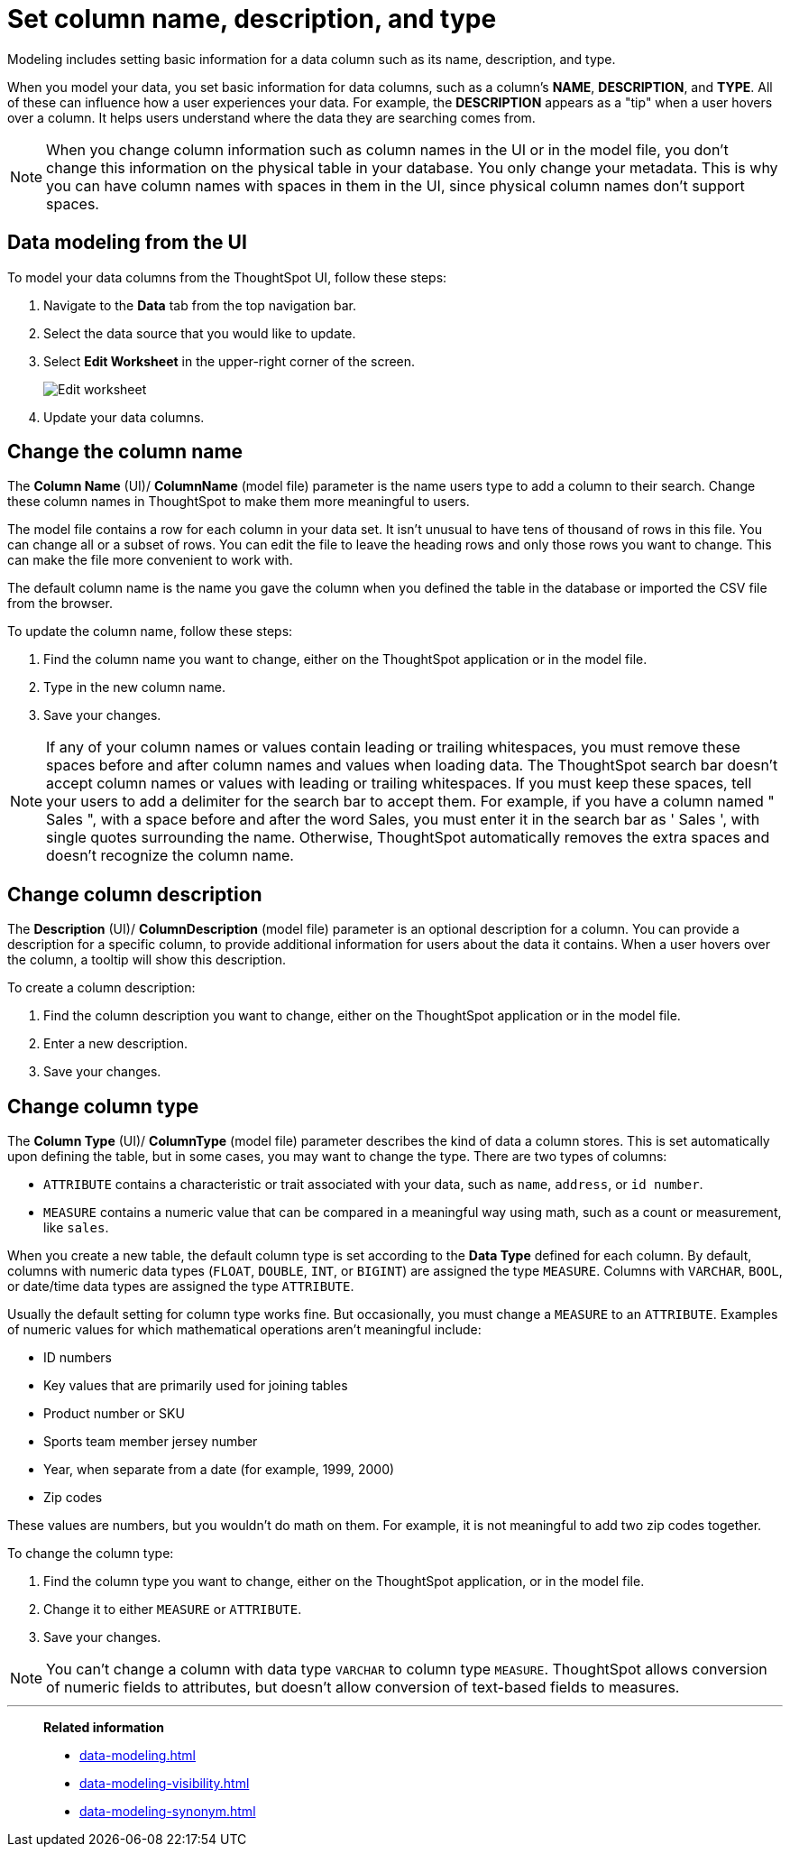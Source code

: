 = Set column name, description, and type
:last_updated: 12/30/2020
:linkattrs:
:experimental:
:page-partial:
:page-aliases: /admin/data-modeling/change-column-basics.adoc
:description: Modeling includes setting basic information for a data column such as its name, description, and type.

Modeling includes setting basic information for a data column such as its name, description, and type.

When you model your data, you set basic information for data columns, such as a column's *NAME*, *DESCRIPTION*, and *TYPE*.
All of these can influence how a user experiences your data.
For example, the *DESCRIPTION* appears as a "tip" when a user hovers over a column.
It helps users understand where the data they are searching comes from.

NOTE: When you change column information such as column names in the UI or in the model file, you don't change this information on the physical table in your database.
You only change your metadata.
This is why you can have column names with spaces in them in the UI, since physical column names don't support spaces.

== Data modeling from the UI

To model your data columns from the ThoughtSpot UI, follow these steps:

. Navigate to the *Data* tab from the top navigation bar.
. Select the data source that you would like to update.
. Select *Edit Worksheet* in the upper-right corner of the screen.
+
image::worksheet-edit.png[Edit worksheet]

. Update your data columns.

[#change-the-column-name]
== Change the column name

The *Column Name* (UI)/ *ColumnName* (model file) parameter is the name users type to add a column to their search.
Change these column names in ThoughtSpot to make them more meaningful to users.

The model file contains a row for each column in your data set.
It isn't unusual to have tens of thousand of rows in this file.
You can change all or a subset of rows.
You can edit the file to leave the heading rows and only those rows you want to change.
This can make the file more convenient to work with.

The default column name is the name you gave the column when you defined the table in the database or imported the CSV file from the browser.

To update the column name, follow these steps:

. Find the column name you want to change, either on the ThoughtSpot application or in the model file.
. Type in the new column name.
. Save your changes.

NOTE: If any of your column names or values contain leading or trailing whitespaces, you must remove these spaces before and after column names and values when loading data. The ThoughtSpot search bar doesn't accept column names or values with leading or trailing whitespaces. If you must keep these spaces, tell your users to add a delimiter for the search bar to accept them. For example, if you have a column named " Sales ", with a space before and after the word Sales, you must enter it in the search bar as ' Sales ', with single quotes surrounding the name. Otherwise, ThoughtSpot automatically removes the extra spaces and doesn't recognize the column name.

[#change-column-description]
== Change column description

The *Description* (UI)/ *ColumnDescription* (model file) parameter is an optional description for a column.
You can provide a description for a specific column, to provide additional information for users about the data it contains.
When a user hovers over the column, a tooltip will show this description.

To create a column description:

. Find the column description you want to change, either on the ThoughtSpot application or in the model file.
. Enter a new description.
. Save your changes.

[#change-column-type]
== Change column type

The *Column Type* (UI)/ *ColumnType* (model file) parameter describes the kind of data a column stores.
This is set automatically upon defining the table, but in some cases, you may want to change the type.
There are two types of columns:

* `ATTRIBUTE` contains a characteristic or trait associated with your data, such as `name`, `address`, or `id number`.
* `MEASURE` contains a numeric value that can be compared in a meaningful way using math, such as a count or measurement, like `sales`.

When you create a new table, the default column type is set according to the *Data Type* defined for each column.
By default, columns with numeric data types (`FLOAT`, `DOUBLE`, `INT`, or `BIGINT`) are assigned the type `MEASURE`.
Columns with `VARCHAR`, `BOOL`, or date/time data types are assigned the type `ATTRIBUTE`.

Usually the default setting for column type works fine.
But occasionally, you must change a `MEASURE` to an `ATTRIBUTE`.
Examples of numeric values for which mathematical operations aren't meaningful include:

* ID numbers
* Key values that are primarily used for joining tables
* Product number or SKU
* Sports team member jersey number
* Year, when separate from a date (for example,
1999, 2000)
* Zip codes

These values are numbers, but you wouldn't do math on them.
For example, it is not meaningful to add two zip codes together.

To change the column type:

. Find the column type you want to change, either on the ThoughtSpot application, or in the model file.
. Change it to either `MEASURE` or `ATTRIBUTE`.
. Save your changes.

NOTE: You can't change a column with data type `VARCHAR` to column type `MEASURE`. ThoughtSpot allows conversion of numeric fields to attributes, but doesn't allow conversion of text-based fields to measures.

'''
> **Related information**
>
> * xref:data-modeling.adoc[]
> * xref:data-modeling-visibility.adoc[]
> * xref:data-modeling-synonym.adoc[]

